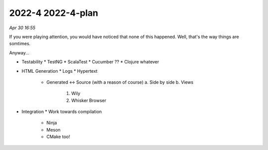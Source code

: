 2022-4 2022-4-plan
===================

*Apr 30 16:55*

If you were playing attention, you would have noticed that none of this happened.
Well, that's the way things are somtimes.

Anyway...

- Testability
  * TestNG
  * ScalaTest
  * Cucumber ??
  * Clojure whatever

- HTML Generation
  * Logs
  * Hypertext
    - Generated <-> Source (with a reason of course)
      a. Side by side
      b. Views
        1. Wily
        2. Whisker Browser

- Integration
  * Work towards compilation
    - Ninja
    - Meson
    - CMake too!

